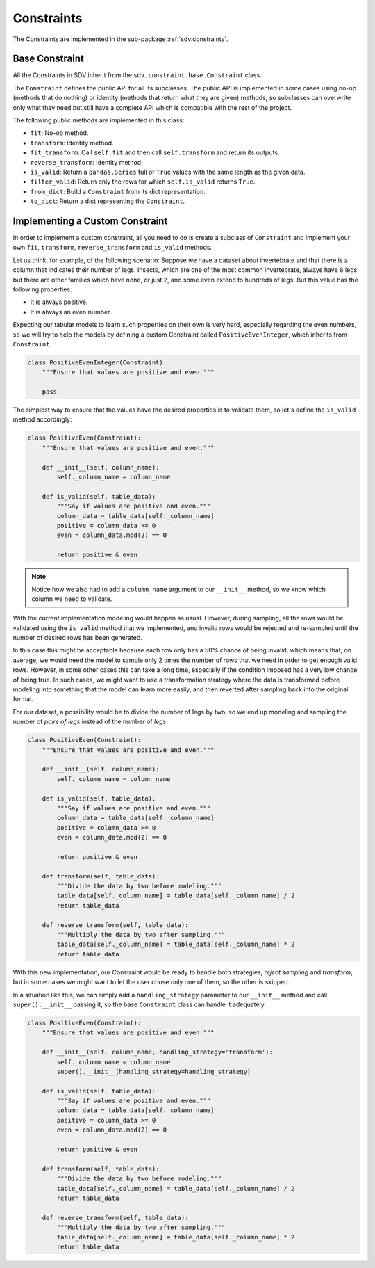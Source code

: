 .. _developer_constraints:

Constraints
===========

The Constraints are implemented in the sub-package :ref:`sdv.constraints`.

Base Constraint
---------------

All the Constraints in SDV inherit from the ``sdv.constraint.base.Constraint`` class.

The ``Constraint`` defines the public API for all its subclasses. The public API is implemented
in some cases using no-op (methods that do nothing) or identity (methods that return what they
are given) methods, so subclasses can overwrite only what they need but still have a complete
API which is compatible with the rest of the project.

The following public methods are implemented in this class:

* ``fit``: No-op method.
* ``transform``: Identity method.
* ``fit_transform``: Call ``self.fit`` and then call ``self.transform`` and return its outputs.
* ``reverse_transform``: Identity method.
* ``is_valid``: Return a ``pandas.Series`` full or ``True`` values with the same length as the
  given data.
* ``filter_valid``: Return only the rows for which ``self.is_valid`` returns ``True``.
* ``from_dict``: Build a ``Constraint`` from its dict representation.
* ``to_dict``: Return a dict representing the ``Constraint``.

Implementing a Custom Constraint
--------------------------------

In order to implement a custom constraint, all you need to do is create a subclass of
``Constraint`` and implement your own ``fit``, ``transform``, ``reverse_transform`` and
``is_valid`` methods.

Let us think, for example, of the following scenario: Suppose we have a dataset about invertebrate
and that there is a column that indicates their number of legs. Insects, which are one of the most
common invertebrate, always have 6 legs, but there are other families which have none, or just 2,
and some even extend to hundreds of legs. But this value has the following properties:

* It is always positive.
* It is always an even number.

Expecting our tabular models to learn such properties on their own is very hard, especially
regarding the even numbers, so we will try to help the models by defining a custom Constraint
called ``PositiveEvenInteger``, which inherits from ``Constraint``.

.. code-block:: python

    class PositiveEvenInteger(Constraint):
        """Ensure that values are positive and even."""

        pass

The simplest way to ensure that the values have the desired properties is to validate them,
so let's define the ``is_valid`` method accordingly:

.. code-block:: python

    class PositiveEven(Constraint):
        """Ensure that values are positive and even."""

        def __init__(self, column_name):
            self._column_name = column_name

        def is_valid(self, table_data):
            """Say if values are positive and even."""
            column_data = table_data[self._column_name]
            positive = column_data >= 0
            even = column_data.mod(2) == 0

            return positive & even

.. note:: Notice how we also had to add a ``column_name`` argument to our ``__init__`` method,
          so we know which column we need to validate.

With the current implementation modeling would happen as usual. However, during sampling,
all the rows would be validated using the ``is_valid`` method that we implemented, and invalid
rows would be rejected and re-sampled until the number of desired rows has been generated.

In this case this might be acceptable because each row only has a 50% chance of being invalid,
which means that, on average, we would need the model to sample only 2 times the number of rows
that we need in order to get enough valid rows. However, in some other cases this can take a long
time, especially if the condition imposed has a very low chance of being true. In such cases, we
might want to use a transformation strategy where the data is transformed before modeling into
something that the model can learn more easily, and then reverted after sampling back into the
original format.

For our dataset, a possibility would be to divide the number of legs by two, so we end up
modeling and sampling the number of `pairs of legs` instead of the number of `legs`:

.. code-block:: python

    class PositiveEven(Constraint):
        """Ensure that values are positive and even."""

        def __init__(self, column_name):
            self._column_name = column_name

        def is_valid(self, table_data):
            """Say if values are positive and even."""
            column_data = table_data[self._column_name]
            positive = column_data >= 0
            even = column_data.mod(2) == 0

            return positive & even

        def transform(self, table_data):
            """Divide the data by two before modeling."""
            table_data[self._column_name] = table_data[self._column_name] / 2
            return table_data

        def reverse_transform(self, table_data):
            """Multiply the data by two after sampling."""
            table_data[self._column_name] = table_data[self._column_name] * 2
            return table_data

With this new implementation, our Constraint would be ready to handle both strategies,
`reject sampling` and `transform`, but in some cases we might want to let the user
chose only one of them, so the other is skipped.

In a situation like this, we can simply add a ``handling_strategy`` parameter to our
``__init__`` method and call ``super().__init__`` passing it, so the base ``Constraint`` class
can handle it adequately:


.. code-block:: python

    class PositiveEven(Constraint):
        """Ensure that values are positive and even."""

        def __init__(self, column_name, handling_strategy='transform'):
            self._column_name = column_name
            super().__init__(handling_strategy=handling_strategy)

        def is_valid(self, table_data):
            """Say if values are positive and even."""
            column_data = table_data[self._column_name]
            positive = column_data >= 0
            even = column_data.mod(2) == 0

            return positive & even

        def transform(self, table_data):
            """Divide the data by two before modeling."""
            table_data[self._column_name] = table_data[self._column_name] / 2
            return table_data

        def reverse_transform(self, table_data):
            """Multiply the data by two after sampling."""
            table_data[self._column_name] = table_data[self._column_name] * 2
            return table_data
